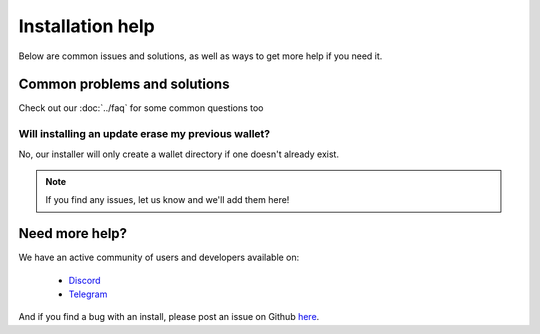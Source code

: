 Installation help
========================================

Below are common issues and solutions, as well as ways to get more help if you
need it.

Common problems and solutions
^^^^^^^^^^^^^^^^^^^^^^^^^^^^^
Check out our :doc:`../faq` for some common questions too

Will installing an update erase my previous wallet?
---------------------------------------------------
No, our installer will only create a wallet directory if one doesn't already
exist.

.. note:: If you find any issues, let us know and we'll add them here!

Need more help?
^^^^^^^^^^^^^^^

We have an active community of users and developers available on:

    * `Discord`_
    * `Telegram`_

.. _Discord: https://discordapp.com/
.. _Telegram: https://t.me/gladiusio

And if you find a bug with an install, please post an issue on Github `here <https://github.com/gladiusio/gladius-node/issues/new>`_.

